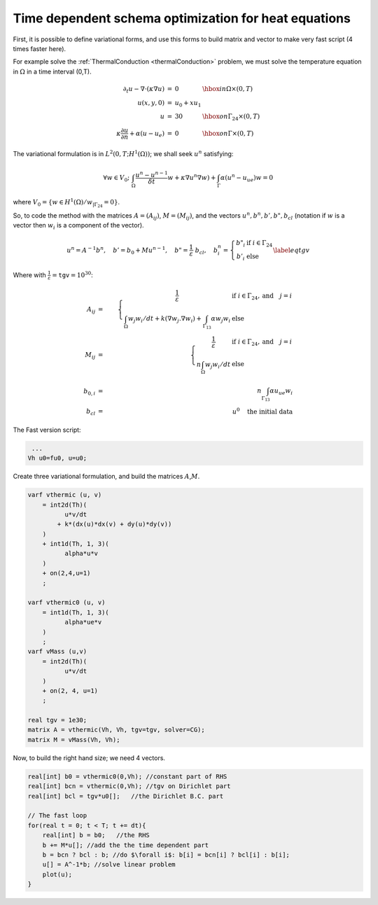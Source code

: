 Time dependent schema optimization for heat equations
=====================================================

First, it is possible to define variational forms, and use this forms to build matrix and vector to make very fast script (4 times faster here).

For example solve the :ref:`ThermalConduction <thermalConduction>` problem, we must solve the temperature equation in :math:`\Omega` in a time interval (0,T).

.. math::
   \begin{array}{rcll}
       \partial_t u -\nabla\cdot(\kappa\nabla u) &=& 0 &\hbox{ in } \Omega\times(0,T)\\
       u(x,y,0) &=& u_0 + x u_1\\
       u &=& 30 &\hbox{ on } \Gamma_{24}\times(0,T)\\
       \kappa\frac{\partial u}{\partial n} + \alpha(u-u_e) &=& 0 &\hbox{ on } \Gamma\times(0,T)
   \end{array}

The variational formulation is in :math:`L^2(0,T;H^1(\Omega))`; we shall seek :math:`u^n` satisfying:

.. math::
   \forall w \in V_{0};\ \int_\Omega \frac{u^n-u^{n-1}}{\delta t} w + \kappa\nabla u^n\nabla w) +\int_\Gamma\alpha(u^n-u_{ue})w=0

where :math:`V_0 = \{w\in H^1(\Omega)/ w_{|\Gamma_{24}}=0\}`.

So, to code the method with the matrices :math:`A=(A_{ij})`, :math:`M=(M_{ij})`, and the vectors :math:`u^n, b^n, b',b", b_{cl}` (notation if :math:`w` is a vector then :math:`w_i` is a component of the vector).

.. math::
   u^n = A^{-1} b^n,
       \quad b' = b_0 + M u^{n-1},
       \quad b"= \frac{1}{\varepsilon} \; b_{cl} ,
       \quad b^n_i = \left\{
           \begin{array}{cl}
               b"_i & \mbox{if }\ i \in \Gamma_{24} \\
               b'_i & \mbox{else }
           \end{array}\right.
       \label{eq tgv}

Where with :math:`\frac{1}{\varepsilon} = \mathtt{tgv} = 10^{30}`:

.. math::
   A_{ij} &=&
      \left\{\begin{array}{cl}
      \frac{1}{\varepsilon} & \mbox{if } i \in \Gamma_{24}, \mbox{and}\quad j=i\\
      \displaystyle{\int_{\Omega} w_j w_i / dt + k (\nabla w_j. \nabla w_i ) + \int_{\Gamma_{13}} \alpha w_j w_i} & \mbox{else}
      \end{array}\right.\\
   M_{ij} &=&
      \left\{\begin{array}{cl}
      \frac{1}{\varepsilon} & \mbox{if } i \in \Gamma_{24}, \mbox{and}\quad j=i \\
      \displaystyle n{\int_{\Omega} w_j w_i / dt} & \mbox{else}
      \end{array}\right. \\
   b_{0,i} &=& n{\int_{\Gamma_{13}} \alpha u_{ue} w_i } \\
   b_{cl} &=& u^{0} \quad \mbox{the initial data}

The Fast version script:

.. code-block:: freefem

    ...
   Vh u0=fu0, u=u0;

Create three variational formulation, and build the matrices :math:`A`,\ :math:`M`.

.. code-block:: freefem

   varf vthermic (u, v)
       = int2d(Th)(
             u*v/dt
           + k*(dx(u)*dx(v) + dy(u)*dy(v))
       )
       + int1d(Th, 1, 3)(
             alpha*u*v
       )
       + on(2,4,u=1)
       ;

   varf vthermic0 (u, v)
       = int1d(Th, 1, 3)(
             alpha*ue*v
       )
       ;
   varf vMass (u,v)
       = int2d(Th)(
             u*v/dt
       )
       + on(2, 4, u=1)
       ;

   real tgv = 1e30;
   matrix A = vthermic(Vh, Vh, tgv=tgv, solver=CG);
   matrix M = vMass(Vh, Vh);

Now, to build the right hand size; we need 4 vectors.

.. code-block:: freefem

   real[int] b0 = vthermic0(0,Vh); //constant part of RHS
   real[int] bcn = vthermic(0,Vh); //tgv on Dirichlet part
   real[int] bcl = tgv*u0[];   //the Dirichlet B.C. part

   // The fast loop
   for(real t = 0; t < T; t += dt){
       real[int] b = b0;   //the RHS
       b += M*u[]; //add the the time dependent part
       b = bcn ? bcl : b; //do $\forall i$: b[i] = bcn[i] ? bcl[i] : b[i];
       u[] = A^-1*b; //solve linear problem
       plot(u);
   }

